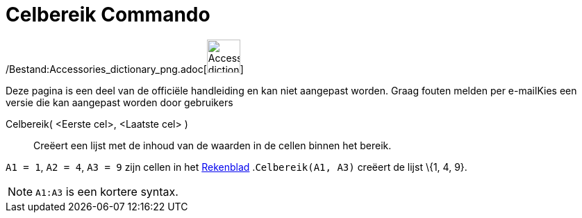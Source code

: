 = Celbereik Commando
:page-en: commands/CellRange_Command
ifdef::env-github[:imagesdir: /nl/modules/ROOT/assets/images]

/Bestand:Accessories_dictionary_png.adoc[image:48px-Accessories_dictionary.png[Accessories
dictionary.png,width=48,height=48]]

Deze pagina is een deel van de officiële handleiding en kan niet aangepast worden. Graag fouten melden per
e-mail[.mw-selflink .selflink]##Kies een versie die kan aangepast worden door gebruikers##

Celbereik( <Eerste cel>, <Laatste cel> )::
  Creëert een lijst met de inhoud van de waarden in de cellen binnen het bereik.

[EXAMPLE]
====

`++A1 = 1++`, `++A2 = 4++`, `++A3 = 9++` zijn cellen in het xref:/Rekenblad.adoc[Rekenblad] .`++Celbereik(A1, A3)++`
creëert de lijst \{1, 4, 9}.

====

[NOTE]
====

`++A1:A3++` is een kortere syntax.

====
